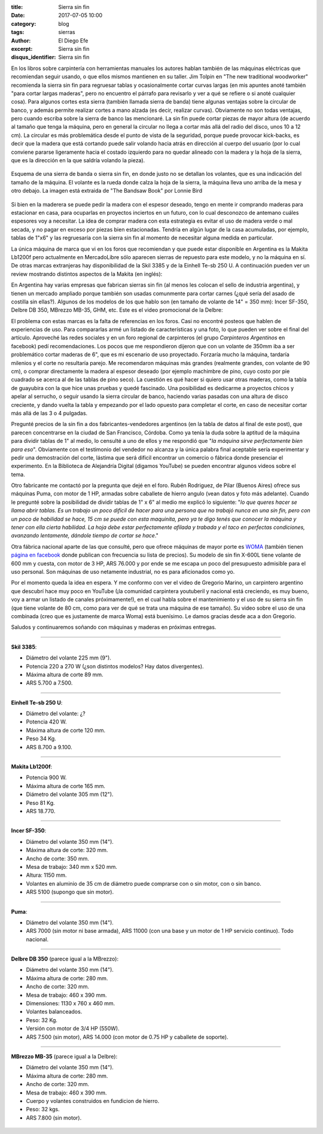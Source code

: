 
:title: Sierra sin fin
:date: 2017-07-05 10:00
:category: blog
:tags: sierras
:author: El Diego Efe
:excerpt: Sierra sin fin
:disqus_identifier: Sierra sin fin

En los libros sobre carpintería con herramientas manuales los autores hablan
también de las máquinas eléctricas que recomiendan seguir usando, o que ellos
mismos mantienen en su taller. Jim Tolpin en "The new traditional woodworker"
recomienda la sierra sin fin para regruesar tablas y ocasionalmente cortar
curvas largas (en mis apuntes anoté también "para cortar largas maderas", pero
no encuentro el párrafo para revisarlo y ver a qué se refiere o si anoté
cualquier cosa). Para algunos cortes esta sierra (también llamada sierra de
banda) tiene algunas ventajas sobre la circular de banco, y además permite
realizar cortes a mano alzada (es decir, realizar curvas). Obviamente no son
todas ventajas, pero cuando escriba sobre la sierra de banco las mencionaré. La
sin fin puede cortar piezas de mayor altura (de acuerdo al tamaño que tenga la
máquina, pero en general la circular no llega a cortar más allá del radio del
disco, unos 10 a 12 cm). La circular es más problemática desde el punto de vista
de la seguridad, porque puede provocar kick-backs, es decir que la madera que
está cortando puede salir volando hacia atrás en dirección al cuerpo del usuario
(por lo cual conviene pararse ligeramente hacia el costado izquierdo para no
quedar alineado con la madera y la hoja de la sierra, que es la dirección en la
que saldría volando la pieza).

.. figure:: https://c1.staticflickr.com/5/4285/34960302953_5ed0bf62de_o.png
   :scale: 100%
   :width: 80%
   :align: center
   :alt: esquema de la sierra sin fin

   Esquema de una sierra de banda o sierra sin fin, en donde justo no se
   detallan los volantes, que es una indicación del tamaño de la máquina. El
   volante es la rueda donde calza la hoja de la sierra, la máquina lleva uno
   arriba de la mesa y otro debajo. La imagen está extraida de "The Bandsaw
   Book" por Lonnie Bird

Si bien en la maderera se puede pedir la madera con el espesor deseado, tengo en
mente ir comprando maderas para estacionar en casa, para ocuparlas en proyectos
inciertos en un futuro, con lo cual desconozco de antemano cuáles espesores voy
a necesitar. La idea de comprar madera con esta estrategia es evitar el uso de
madera verde o mal secada, y no pagar en exceso por piezas bien estacionadas.
Tendría en algún lugar de la casa acumuladas, por ejemplo, tablas de 1"x6" y las
regruesaría con la sierra sin fin al momento de necesitar alguna medida en
particular.

La única máquina de marca que vi en los foros que recomiendan y que puede estar
disponible en Argentina es la Makita Lb1200f pero actualmente en MercadoLibre
sólo aparecen sierras de repuesto para este modelo, y no la máquina en sí. De
otras marcas extranjeras hay disponibilidad de la Skil 3385 y de la Einhell
Te-sb 250 U. A continuación pueden ver un review mostrando distintos aspectos de
la Makita (en inglés):

.. youtube:: j976kKMjZc4
            :height: 315
            :width: 560

En Argentina hay varias empresas que fabrican sierras sin fin (al menos les
colocan el sello de industria argentina), y tienen un mercado ampliado porque
también son usadas comunmente para cortar carnes (¿qué sería del asado de
costilla sin ellas?). Algunos de los modelos de los que hablo son (en tamaño de
volante de 14" = 350 mm): Incer SF-350, Delbre DB 350, MBrezzo MB-35, GHM, etc.
Este es el video promocional de la Delbre:

.. youtube:: nm3kU7NRows
            :height: 315
            :width: 560

El problema con estas marcas es la falta de referencias en los foros. Casi no
encontré posteos que hablen de experiencias de uso. Para compararlas armé un
listado de características y una foto, lo que pueden ver sobre el final del
artículo. Aproveché las redes sociales y en un foro regional de carpinteros (el
grupo *Carpinteros Argentinos* en facebook) pedí recomendaciones. Los pocos que
me respondieron dijeron que con un volante de 350mm iba a ser problemático
cortar maderas de 6", que es mi escenario de uso proyectado. Forzaría mucho la
máquina, tardaría milenios y el corte no resultaría parejo. Me recomendaron
máquinas más grandes (realmente grandes, con volante de 90 cm), o comprar
directamente la madera al espesor deseado (por ejemplo machimbre de pino, cuyo
costo por pie cuadrado se acerca al de las tablas de pino seco). La cuestión es
qué hacer si quiero usar otras maderas, como la tabla de guayubira con la que
hice unas pruebas y quedé fascinado. Una posibilidad es dedicarme a proyectos
chicos y apelar al serrucho, o seguir usando la sierra circular de banco,
haciendo varias pasadas con una altura de disco creciente, y dando vuelta la
tabla y empezando por el lado opuesto para completar el corte, en caso de
necesitar cortar más allá de las 3 o 4 pulgadas. 

Pregunté precios de la sin fin a dos fabricantes-vendedores argentinos (en la
tabla de datos al final de este post), que parecen concentrarse en la ciudad de
San Francisco, Córdoba. Como ya tenía la duda sobre la aptitud de la máquina
para dividir tablas de 1" al medio, lo censulté a uno de ellos y me respondió
que "*la máquina sirve perfectamente bien para eso*". Obviamente con el
testimonio del vendedor no alcanza y la única palabra final aceptable sería
experimentar y pedir una demostración del corte, lástima que será dificil
encontrar un comercio o fábrica donde presenciar el experimento. En la
Biblioteca de Alejandría Digital (digamos YouTube) se pueden encontrar algunos
videos sobre el tema.

Otro fabricante me contactó por la pregunta que dejé en el foro. Rubén
Rodriguez, de Pilar (Buenos Aires) ofrece sus máquinas Puma, con motor de 1 HP,
armadas sobre caballete de hierro angulo (vean datos y foto más adelante).
Cuando le pregunté sobre la posibilidad de dividir tablas de 1" x 6" al medio me
explicó lo siguiente: "*lo que queres hacer se llama abrir tablas. Es un trabajo
un poco dificil de hacer para una persona que no trabajó nunca en una sin fin,
pero con un poco de habilidad se hace, 15 cm se puede con esta maquinita, pero*
*ya te digo tenés que conocer la máquina y tener con ella cierta habilidad. La
hoja debe estar perfectamente afilada y trabada y el taco en perfectas
condiciones, avanzando lentamente, dándole tiempo de cortar se hace*."

Otra fábrica nacional aparte de las que consulté, pero que ofrece máquinas de
mayor porte es `WOMA`_ (también tienen `página en facebook`_ donde publican con
frecuencia su lista de precios). Su modelo de sin fin X-600L tiene volante de
600 mm y cuesta, con motor de 3 HP, ARS 76.000 y por ende se me escapa un poco
del presupuesto admisible para el uso personal. Son máquinas de uso netamente
industrial, no es para aficionados como yo.

Por el momento queda la idea en espera. Y me conformo con ver el video de
Gregorio Marino, un carpintero argentino que descubrí hace muy poco en YouTube
(¡la comunidad carpintera youtuberil y nacional está creciendo, es muy bueno,
voy a armar un listado de canales próximamente!), en el cual habla sobre el
mantenimiento y el uso de su sierra sin fin (que tiene volante de 80 cm, como
para ver de qué se trata una máquina de ese tamaño). Su video sobre el uso de
una combinada (creo que es justamente de marca Woma) está buenísimo. Le damos
gracias desde aca a don Gregorio.

.. youtube:: b_Ra-aKZVuU
            :height: 315
            :width: 560

Saludos y continuaremos soñando con máquinas y maderas en próximas entregas.

-----

**Skil 3385**:

- Diámetro del volante 225 mm (9"). 
- Potencia 220 a 270 W (¿son distintos modelos? Hay datos divergentes).
- Máxima altura de corte 89 mm.
- ARS 5.700 a 7.500.

.. figure:: https://c1.staticflickr.com/5/4264/35580729282_41b3911942_o.jpg
   :scale: 50%
   :width: 100%
   :align: center
   :alt: skil

-----

**Einhell Te-sb 250 U**:

- Diámetro del volante: ¿?
- Potencia	420 W.
- Máxima altura de corte 120 mm.
- Peso 34 Kg.
- ARS 8.700 a 9.100.

.. figure:: https://c1.staticflickr.com/5/4126/35580729532_68b72ab85b_o.jpg
   :scale: 50%
   :width: 100%
   :align: center
   :alt: einhell

-----

**Makita Lb1200f**:

- Potencia 900 W.
- Máxima altura de corte 165 mm.
- Diámetro del volante 305 mm (12").
- Peso 81 Kg.
- ARS 18.770.

.. figure:: https://c1.staticflickr.com/5/4260/35709633136_d863594951_o.jpg
   :scale: 50%
   :width: 100%
   :align: center
   :alt: makita

-----

**Incer SF-350**:

- Diámetro del volante 350 mm (14").
- Máxima altura de corte: 320 mm.
- Ancho de corte: 350 mm.
- Mesa de trabajo: 340 mm x 520 mm.
- Altura: 1150 mm.
- Volantes en aluminio de 35 cm de diámetro puede comprarse con o sin motor, con o sin banco.
- ARS 5100 (supongo que sin motor).

.. figure:: https://c1.staticflickr.com/5/4131/35618805821_568a50c200_o.png
   :scale: 35%
   :width: 100%
   :align: center
   :alt: incer

-----

**Puma**:

- Diámetro del volante 350 mm (14").
- ARS 7000 (sin motor ni base armada), ARS 11000 (con una base y un motor de 1
  HP servicio continuo). Todo nacional.

.. figure:: https://c1.staticflickr.com/5/4286/35695078172_393b2b42e4_o.jpg
   :scale: 50%
   :width: 100%
   :align: center
   :alt: puma

-----

**Delbre DB 350** (parece igual a la MBrezzo):

- Diámetro del volante 350 mm (14"). 
- Máxima altura de corte: 280 mm. 
- Ancho de corte: 320 mm. 
- Mesa de trabajo: 460 x 390 mm. 
- Dimensiones: 1130 x 760 x 460 mm. 
- Volantes balanceados. 
- Peso: 32 Kg.
- Versión con motor de 3/4 HP (550W).
- ARS 7.500 (sin motor), ARS 14.000 (con motor de 0.75 HP y caballete de soporte).

.. figure:: https://c1.staticflickr.com/5/4002/34940297393_43984945a9_o.jpg
   :scale: 50%
   :width: 100%
   :align: center
   :alt: delbre

-----

**MBrezzo MB-35** (parece igual a la Delbre):

- Diámetro del volante 350 mm (14"). 
- Máxima altura de corte: 280 mm.
- Ancho de corte: 320 mm.
- Mesa de trabajo: 460 x 390 mm.
- Cuerpo y volantes construidos en fundicion de hierro.
- Peso: 32 kgs.
- ARS 7.800 (sin motor).

.. figure:: https://c1.staticflickr.com/5/4133/34940297133_1ea95c35c0_o.jpg
   :scale: 50%
   :width: 100%
   :align: center
   :alt: mbrezzo

.. _página en facebook: https://www.facebook.com/woma.maquinarias
.. _WOMA: http://gaw1975.wixsite.com/woma2

